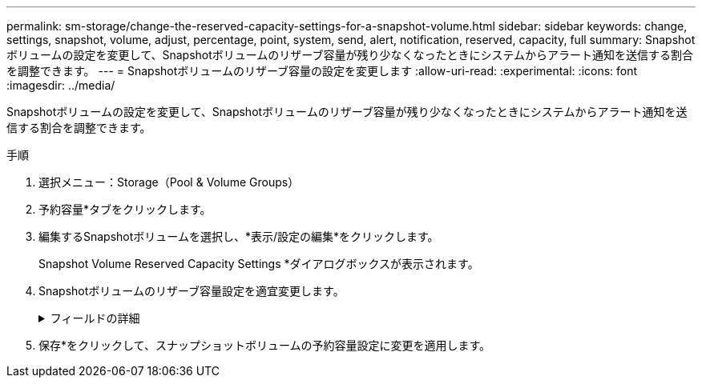 ---
permalink: sm-storage/change-the-reserved-capacity-settings-for-a-snapshot-volume.html 
sidebar: sidebar 
keywords: change, settings, snapshot, volume, adjust, percentage, point, system, send, alert, notification, reserved, capacity, full 
summary: Snapshotボリュームの設定を変更して、Snapshotボリュームのリザーブ容量が残り少なくなったときにシステムからアラート通知を送信する割合を調整できます。 
---
= Snapshotボリュームのリザーブ容量の設定を変更します
:allow-uri-read: 
:experimental: 
:icons: font
:imagesdir: ../media/


[role="lead"]
Snapshotボリュームの設定を変更して、Snapshotボリュームのリザーブ容量が残り少なくなったときにシステムからアラート通知を送信する割合を調整できます。

.手順
. 選択メニュー：Storage（Pool & Volume Groups）
. 予約容量*タブをクリックします。
. 編集するSnapshotボリュームを選択し、*表示/設定の編集*をクリックします。
+
Snapshot Volume Reserved Capacity Settings *ダイアログボックスが表示されます。

. Snapshotボリュームのリザーブ容量設定を適宜変更します。
+
.フィールドの詳細
[%collapsible]
====
[cols="1a,3a"]
|===
| 設定 | 説明 


 a| 
アラートの送信しきい値
 a| 
このスピンボックスを使用して、メンバーボリュームのリザーブ容量が残り少なくなったときにシステムからアラート通知を送信する割合を調整します。

Snapshotボリュームのリザーブ容量が指定したしきい値を超えるとシステムからアラートが送信されるため、前もってリザーブ容量を増やしたり不要なオブジェクトを削除したりできます。

|===
====
. 保存*をクリックして、スナップショットボリュームの予約容量設定に変更を適用します。

